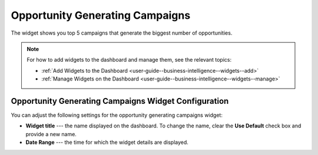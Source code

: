 .. _user-guide--business-intelligence--widgets--opportunity-generating-campaigns:

Opportunity Generating Campaigns
--------------------------------

The widget shows you top 5 campaigns that generate the biggest number of opportunities.

.. image:: /img/widgets/op_generating_camp.png

.. note:: For how to add widgets to the dashboard and manage them, see the relevant topics:

      * :ref:`Add Widgets to the Dashboard <user-guide--business-intelligence--widgets--add>`
      * :ref:`Manage Widgets on the Dashboard <user-guide--business-intelligence--widgets--manage>`

Opportunity Generating Campaigns Widget Configuration
^^^^^^^^^^^^^^^^^^^^^^^^^^^^^^^^^^^^^^^^^^^^^^^^^^^^^

You can adjust the following settings for the opportunity generating campaigns widget:

* **Widget title** --- the name displayed on the dashboard. To change the name, clear the **Use Default** check box and provide a new name.
* **Date Range** --- the time for which the widget details are displayed.

.. image:: /img/widgets/op_generating_camp_config.png

